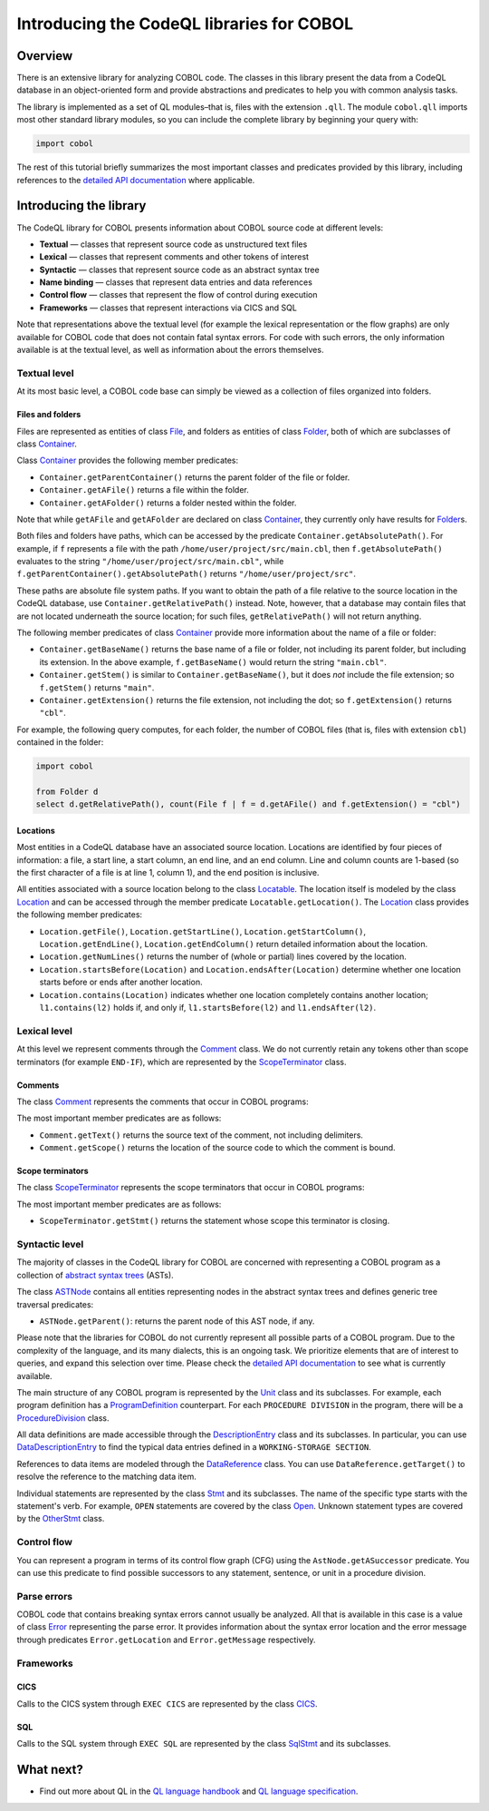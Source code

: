 Introducing the CodeQL libraries for COBOL
==========================================

Overview
--------

There is an extensive library for analyzing COBOL code. The classes in this library present the data from a CodeQL database in an object-oriented form and provide abstractions and predicates to help you with common analysis tasks.

The library is implemented as a set of QL modules–that is, files with the extension ``.qll``. The module ``cobol.qll`` imports most other standard library modules, so you can include the complete library by beginning your query with:

.. code-block:: ql

   import cobol

The rest of this tutorial briefly summarizes the most important classes and predicates provided by this library, including references to the `detailed API documentation <https://help.semmle.com/qldoc/cobol/>`__ where applicable.

Introducing the library
-----------------------

The CodeQL library for COBOL presents information about COBOL source code at different levels:

-  **Textual** — classes that represent source code as unstructured text files
-  **Lexical** — classes that represent comments and other tokens of interest
-  **Syntactic** — classes that represent source code as an abstract syntax tree
-  **Name binding** — classes that represent data entries and data references
-  **Control flow** — classes that represent the flow of control during execution
-  **Frameworks** — classes that represent interactions via CICS and SQL

Note that representations above the textual level (for example the lexical representation or the flow graphs) are only available for COBOL code that does not contain fatal syntax errors. For code with such errors, the only information available is at the textual level, as well as information about the errors themselves.

Textual level
~~~~~~~~~~~~~

At its most basic level, a COBOL code base can simply be viewed as a collection of files organized into folders.

Files and folders
^^^^^^^^^^^^^^^^^

Files are represented as entities of class `File <https://help.semmle.com/qldoc/cobol/semmle/cobol/Files.qll/type.Files$File.html>`__, and folders as entities of class `Folder <https://help.semmle.com/qldoc/cobol/semmle/cobol/Files.qll/type.Files$Folder.html>`__, both of which are subclasses of class `Container <https://help.semmle.com/qldoc/cobol/semmle/cobol/Files.qll/type.Files$Container.html>`__.

Class `Container <https://help.semmle.com/qldoc/cobol/semmle/cobol/Files.qll/type.Files$Container.html>`__ provides the following member predicates:

-  ``Container.getParentContainer()`` returns the parent folder of the file or folder.
-  ``Container.getAFile()`` returns a file within the folder.
-  ``Container.getAFolder()`` returns a folder nested within the folder.

Note that while ``getAFile`` and ``getAFolder`` are declared on class `Container <https://help.semmle.com/qldoc/cobol/semmle/cobol/Files.qll/type.Files$Container.html>`__, they currently only have results for `Folder <https://help.semmle.com/qldoc/cobol/semmle/cobol/Files.qll/type.Files$Folder.html>`__\ s.

Both files and folders have paths, which can be accessed by the predicate ``Container.getAbsolutePath()``. For example, if ``f`` represents a file with the path ``/home/user/project/src/main.cbl``, then ``f.getAbsolutePath()`` evaluates to the string ``"/home/user/project/src/main.cbl"``, while ``f.getParentContainer().getAbsolutePath()`` returns ``"/home/user/project/src"``.

These paths are absolute file system paths. If you want to obtain the path of a file relative to the source location in the CodeQL database, use ``Container.getRelativePath()`` instead. Note, however, that a database may contain files that are not located underneath the source location; for such files, ``getRelativePath()`` will not return anything.

The following member predicates of class `Container <https://help.semmle.com/qldoc/cobol/semmle/cobol/Files.qll/type.Files$Container.html>`__ provide more information about the name of a file or folder:

-  ``Container.getBaseName()`` returns the base name of a file or folder, not including its parent folder, but including its extension. In the above example, ``f.getBaseName()`` would return the string ``"main.cbl"``.
-  ``Container.getStem()`` is similar to ``Container.getBaseName()``, but it does *not* include the file extension; so ``f.getStem()`` returns ``"main"``.
-  ``Container.getExtension()`` returns the file extension, not including the dot; so ``f.getExtension()`` returns ``"cbl"``.

For example, the following query computes, for each folder, the number of COBOL files (that is, files with extension ``cbl``) contained in the folder:

.. code-block:: ql

   import cobol

   from Folder d
   select d.getRelativePath(), count(File f | f = d.getAFile() and f.getExtension() = "cbl")

Locations
^^^^^^^^^

Most entities in a CodeQL database have an associated source location. Locations are identified by four pieces of information: a file, a start line, a start column, an end line, and an end column. Line and column counts are 1-based (so the first character of a file is at line 1, column 1), and the end position is inclusive.

All entities associated with a source location belong to the class `Locatable <https://help.semmle.com/qldoc/cobol/semmle/cobol/Location.qll/type.Location$Locatable.html>`__. The location itself is modeled by the class `Location <https://help.semmle.com/qldoc/cobol/semmle/cobol/Location.qll/type.Location$Location.html>`__ and can be accessed through the member predicate ``Locatable.getLocation()``. The `Location <https://help.semmle.com/qldoc/cobol/semmle/cobol/Location.qll/type.Location$Location.html>`__ class provides the following member predicates:

-  ``Location.getFile()``, ``Location.getStartLine()``, ``Location.getStartColumn()``, ``Location.getEndLine()``, ``Location.getEndColumn()`` return detailed information about the location.
-  ``Location.getNumLines()`` returns the number of (whole or partial) lines covered by the location.
-  ``Location.startsBefore(Location)`` and ``Location.endsAfter(Location)`` determine whether one location starts before or ends after another location.
-  ``Location.contains(Location)`` indicates whether one location completely contains another location; ``l1.contains(l2)`` holds if, and only if, ``l1.startsBefore(l2)`` and ``l1.endsAfter(l2)``.

Lexical level
~~~~~~~~~~~~~

At this level we represent comments through the `Comment <https://help.semmle.com/qldoc/cobol/semmle/cobol/Comments.qll/type.Comments$Comment.html>`__ class. We do not currently retain any tokens other than scope terminators (for example ``END-IF``), which are represented by the `ScopeTerminator <https://help.semmle.com/qldoc/cobol/semmle/cobol/Stmts.qll/type.Stmts$ScopeTerminator.html>`__ class.

Comments
^^^^^^^^

The class `Comment <https://help.semmle.com/qldoc/cobol/semmle/cobol/Comments.qll/type.Comments$Comment.html>`__ represents the comments that occur in COBOL programs:

The most important member predicates are as follows:

-  ``Comment.getText()`` returns the source text of the comment, not including delimiters.
-  ``Comment.getScope()`` returns the location of the source code to which the comment is bound.

Scope terminators
^^^^^^^^^^^^^^^^^

The class `ScopeTerminator <https://help.semmle.com/qldoc/cobol/semmle/cobol/Stmts.qll/type.Stmts$ScopeTerminator.html>`__ represents the scope terminators that occur in COBOL programs:

The most important member predicates are as follows:

-  ``ScopeTerminator.getStmt()`` returns the statement whose scope this terminator is closing.

Syntactic level
~~~~~~~~~~~~~~~

The majority of classes in the CodeQL library for COBOL are concerned with representing a COBOL program as a collection of `abstract syntax trees <http://en.wikipedia.org/wiki/Abstract_syntax_tree>`__ (ASTs).

The class `ASTNode <https://help.semmle.com/qldoc/cobol/semmle/cobol/AstNode.qll/type.AstNode$AstNode.html>`__ contains all entities representing nodes in the abstract syntax trees and defines generic tree traversal predicates:

-  ``ASTNode.getParent()``: returns the parent node of this AST node, if any.

Please note that the libraries for COBOL do not currently represent all possible parts of a COBOL program. Due to the complexity of the language, and its many dialects, this is an ongoing task. We prioritize elements that are of interest to queries, and expand this selection over time. Please check the `detailed API documentation <https://help.semmle.com/qldoc/cobol/>`__ to see what is currently available.

The main structure of any COBOL program is represented by the `Unit <https://help.semmle.com/qldoc/cobol/semmle/cobol/Units.qll/type.Units$Unit.html>`__ class and its subclasses. For example, each program definition has a `ProgramDefinition <https://help.semmle.com/qldoc/cobol/semmle/cobol/Units.qll/type.Units$ProgramDefinition.html>`__ counterpart. For each ``PROCEDURE DIVISION`` in the program, there will be a `ProcedureDivision <https://help.semmle.com/qldoc/cobol/semmle/cobol/AST_extended.qll/type.AST_extended$ProcedureDivision.html>`__ class.

All data definitions are made accessible through the `DescriptionEntry <https://help.semmle.com/qldoc/cobol/semmle/cobol/DataEntries.qll/type.DataEntries$DescriptionEntry.html>`__ class and its subclasses. In particular, you can use `DataDescriptionEntry <https://help.semmle.com/qldoc/cobol/semmle/cobol/DataEntries.qll/type.DataEntries$DataDescriptionEntry.html>`__ to find the typical data entries defined in a ``WORKING-STORAGE SECTION``.

References to data items are modeled through the `DataReference <https://help.semmle.com/qldoc/cobol/semmle/cobol/References.qll/type.References$DataReference.html>`__ class. You can use ``DataReference.getTarget()`` to resolve the reference to the matching data item.

Individual statements are represented by the class `Stmt <https://help.semmle.com/qldoc/cobol/semmle/cobol/Stmts.qll/type.Stmts$Stmt.html>`__ and its subclasses. The name of the specific type starts with the statement's verb. For example, ``OPEN`` statements are covered by the class `Open <https://help.semmle.com/qldoc/cobol/semmle/cobol/Stmts.qll/type.Stmts$Open.html>`__. Unknown statement types are covered by the 
`OtherStmt <https://help.semmle.com/qldoc/cobol/semmle/cobol/AST_extended.qll/type.AST_extended$OtherStmt.html>`__ class.

Control flow
~~~~~~~~~~~~

You can represent a program in terms of its control flow graph (CFG) using the ``AstNode.getASuccessor`` predicate. You can use this predicate to find possible successors to any statement, sentence, or unit in a procedure division.

Parse errors
~~~~~~~~~~~~~

COBOL code that contains breaking syntax errors cannot usually be analyzed. All that is available in this case is a value of class `Error <https://help.semmle.com/qldoc/cobol/semmle/cobol/Errors.qll/type.Errors$Error.html>`__ representing the parse error. It provides information about the syntax error location and the error message through predicates ``Error.getLocation`` and ``Error.getMessage`` respectively.

Frameworks
~~~~~~~~~~

CICS
^^^^

Calls to the CICS system through ``EXEC CICS`` are represented by the class `CICS <https://help.semmle.com/qldoc/cobol/semmle/cobol/AST_extended.qll/type.AST_extended$Cics.html>`__.

SQL
^^^

Calls to the SQL system through ``EXEC SQL`` are represented by the class
`SqlStmt <https://help.semmle.com/qldoc/cobol/semmle/cobol/Sql.qll/type.Sql$SqlStmt.html>`__ and its subclasses.

What next?
----------

-  Find out more about QL in the `QL language handbook <https://help.semmle.com/QL/ql-handbook/index.html>`__ and `QL language specification <https://help.semmle.com/QL/ql-spec/language.html>`__.
